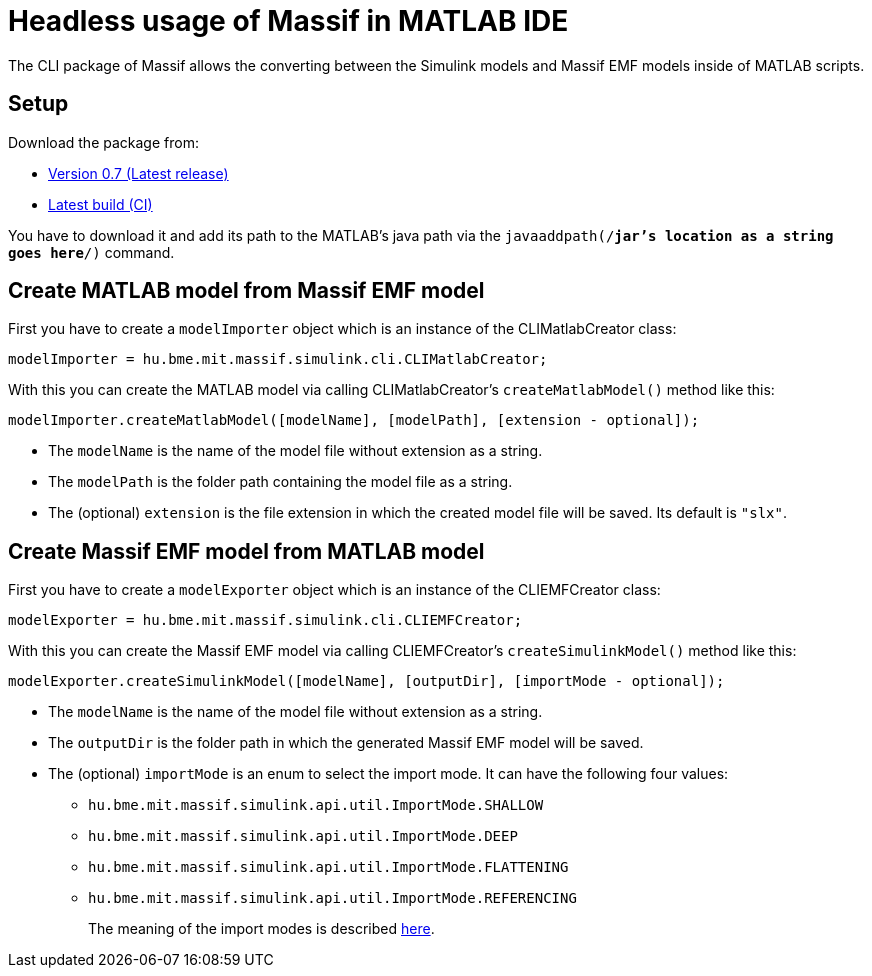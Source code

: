 = Headless usage of Massif in MATLAB IDE

The CLI package of Massif allows the converting between the Simulink models and Massif EMF models inside of MATLAB scripts.

== Setup

Download the package from: 

* https://static.incquerylabs.com/projects/massif/release/0.7.0/hu.bme.mit.massif.simulink.cli-example-0.7.0.zip[Version 0.7 (Latest release)]
* https://build.incquerylabs.com/nexus/service/rest/v1/search/assets/download?sort=version&repository=massif-snapshots&maven.groupId=hu.bme.mit.massif.features&maven.artifactId=hu.bme.mit.massif.simulink.cli-package&maven.baseVersion=0.8.0-SNAPSHOT&maven.classifier=massif-cli&maven.extension=zip[Latest build (CI)]

You have to download it and add its path to the MATLAB's java path via the `javaaddpath(/*jar's location as a string goes here*/)` command.

== Create MATLAB model from Massif EMF model

First you have to create a `modelImporter` object which is an instance of the CLIMatlabCreator class:
[source, MATLAB]
----
modelImporter = hu.bme.mit.massif.simulink.cli.CLIMatlabCreator;
----
With this you can create the MATLAB model via calling CLIMatlabCreator's `createMatlabModel()` method like this:
[source, MATLAB]
----
modelImporter.createMatlabModel([modelName], [modelPath], [extension - optional]);
----
** The `modelName` is the name of the model file without extension as a string.
** The `modelPath` is the folder path containing the model file as a string.
** The (optional) `extension` is the file extension in which the created model file will be saved.
Its default is `"slx"`.

== Create Massif EMF model from MATLAB model

First you have to create a `modelExporter` object which is an instance of the CLIEMFCreator class:
[source, MATLAB]
----
modelExporter = hu.bme.mit.massif.simulink.cli.CLIEMFCreator;
----
With this you can create the Massif EMF model via calling CLIEMFCreator's `createSimulinkModel()` method like this:
[source, MATLAB]
----
modelExporter.createSimulinkModel([modelName], [outputDir], [importMode - optional]);
----
** The `modelName` is the name of the model file without extension as a string.
** The `outputDir` is the folder path in which the generated Massif EMF model will be saved.
** The (optional) `importMode` is an enum to select the import mode.
It can have the following four values:
*** `hu.bme.mit.massif.simulink.api.util.ImportMode.SHALLOW`
*** `hu.bme.mit.massif.simulink.api.util.ImportMode.DEEP`
*** `hu.bme.mit.massif.simulink.api.util.ImportMode.FLATTENING`
*** `hu.bme.mit.massif.simulink.api.util.ImportMode.REFERENCING`
+
The meaning of the import modes is described <<eclipse_overView#traverse_mode, here>>.